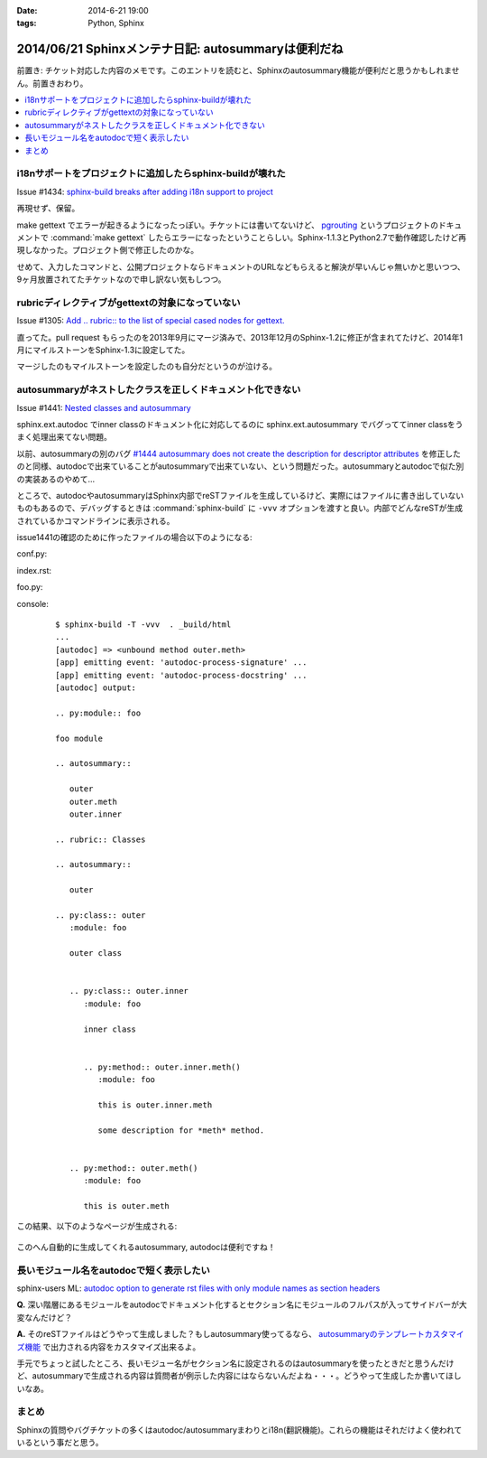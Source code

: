 :date: 2014-6-21 19:00
:tags: Python, Sphinx

====================================================
2014/06/21 Sphinxメンテナ日記: autosummaryは便利だね
====================================================

前置き: チケット対応した内容のメモです。このエントリを読むと、Sphinxのautosummary機能が便利だと思うかもしれません。前置きおわり。

.. contents::
   :local:


i18nサポートをプロジェクトに追加したらsphinx-buildが壊れた
============================================================

Issue #1434: `sphinx-build breaks after adding i18n support to project`__

.. __: https://bitbucket.org/birkenfeld/sphinx/issue/1229/sphinx-build-breaks-after-adding-i18n

再現せず、保留。

make gettext でエラーが起きるようになったっぽい。チケットには書いてないけど、 pgrouting_ というプロジェクトのドキュメントで :command:`make gettext` したらエラーになったということらしい。Sphinx-1.1.3とPython2.7で動作確認したけど再現しなかった。プロジェクト側で修正したのかな。

せめて、入力したコマンドと、公開プロジェクトならドキュメントのURLなどもらえると解決が早いんじゃ無いかと思いつつ、9ヶ月放置されてたチケットなので申し訳ない気もしつつ。


.. _pgrouting: https://github.com/pgRouting/pgrouting/tree/master/doc


rubricディレクティブがgettextの対象になっていない
==================================================

Issue #1305: `Add .. rubric:: to the list of special cased nodes for gettext.`__

.. __: https://bitbucket.org/birkenfeld/sphinx/issue/1305/add-rubric-to-the-list-of-special-cased


直ってた。pull request もらったのを2013年9月にマージ済みで、2013年12月のSphinx-1.2に修正が含まれてたけど、2014年1月にマイルストーンをSphinx-1.3に設定してた。

マージしたのもマイルストーンを設定したのも自分だというのが泣ける。


autosummaryがネストしたクラスを正しくドキュメント化できない
============================================================

Issue #1441: `Nested classes and autosummary`__


.. __: https://bitbucket.org/birkenfeld/sphinx/issue/1441/nested-classes-and-autosummary

sphinx.ext.autodoc でinner classのドキュメント化に対応してるのに sphinx.ext.autosummary でバグっててinner classをうまく処理出来てない問題。

以前、autosummaryの別のバグ `#1444 autosummary does not create the description for descriptor attributes`__ を修正したのと同様、autodocで出来ていることがautosummaryで出来ていない、という問題だった。autosummaryとautodocで似た別の実装あるのやめて...

.. __: https://bitbucket.org/birkenfeld/sphinx/issue/1444/autosummary-does-not-create-the

ところで、autodocやautosummaryはSphinx内部でreSTファイルを生成しているけど、実際にはファイルに書き出していないものもあるので、デバッグするときは :command:`sphinx-build` に ``-vvv`` オプションを渡すと良い。内部でどんなreSTが生成されているかコマンドラインに表示される。

issue1441の確認のために作ったファイルの場合以下のようになる:

conf.py:
   .. literalinclude:: issue1441/conf.py
      :language: python

index.rst:
   .. literalinclude:: issue1441/index.txt
      :language: rst

foo.py:
   .. literalinclude:: issue1441/foo.py
      :language: python


console:
   ::

      $ sphinx-build -T -vvv  . _build/html
      ...
      [autodoc] => <unbound method outer.meth>
      [app] emitting event: 'autodoc-process-signature' ...
      [app] emitting event: 'autodoc-process-docstring' ...
      [autodoc] output:

      .. py:module:: foo

      foo module

      .. autosummary::

         outer
         outer.meth
         outer.inner

      .. rubric:: Classes

      .. autosummary::

         outer

      .. py:class:: outer
         :module: foo

         outer class


         .. py:class:: outer.inner
            :module: foo

            inner class


            .. py:method:: outer.inner.meth()
               :module: foo

               this is outer.inner.meth

               some description for *meth* method.


         .. py:method:: outer.meth()
            :module: foo

            this is outer.meth


この結果、以下のようなページが生成される:

.. figure:: issue1441/output.png


このへん自動的に生成してくれるautosummary, autodocは便利ですね！



長いモジュール名をautodocで短く表示したい
==========================================

sphinx-users ML: `autodoc option to generate rst files with only module names as section headers`__

.. __: https://groups.google.com/d/msg/sphinx-users/3Uw7W5DrhaE/R2XL58uQ5_8J


**Q.** 深い階層にあるモジュールをautodocでドキュメント化するとセクション名にモジュールのフルパスが入ってサイドバーが大変なんだけど？

**A.** そのreSTファイルはどうやって生成しました？もしautosummary使ってるなら、 `autosummaryのテンプレートカスタマイズ機能`__ で出力される内容をカスタマイズ出来るよ。

.. __: http://sphinx-doc.org/ext/autosummary.html#customizing-templates


手元でちょっと試したところ、長いモジュー名がセクション名に設定されるのはautosummaryを使ったときだと思うんだけど、autosummaryで生成される内容は質問者が例示した内容にはならないんだよね・・・。どうやって生成したか書いてほしいなあ。


まとめ
=======


Sphinxの質問やバグチケットの多くはautodoc/autosummaryまわりとi18n(翻訳機能)。これらの機能はそれだけよく使われているという事だと思う。

